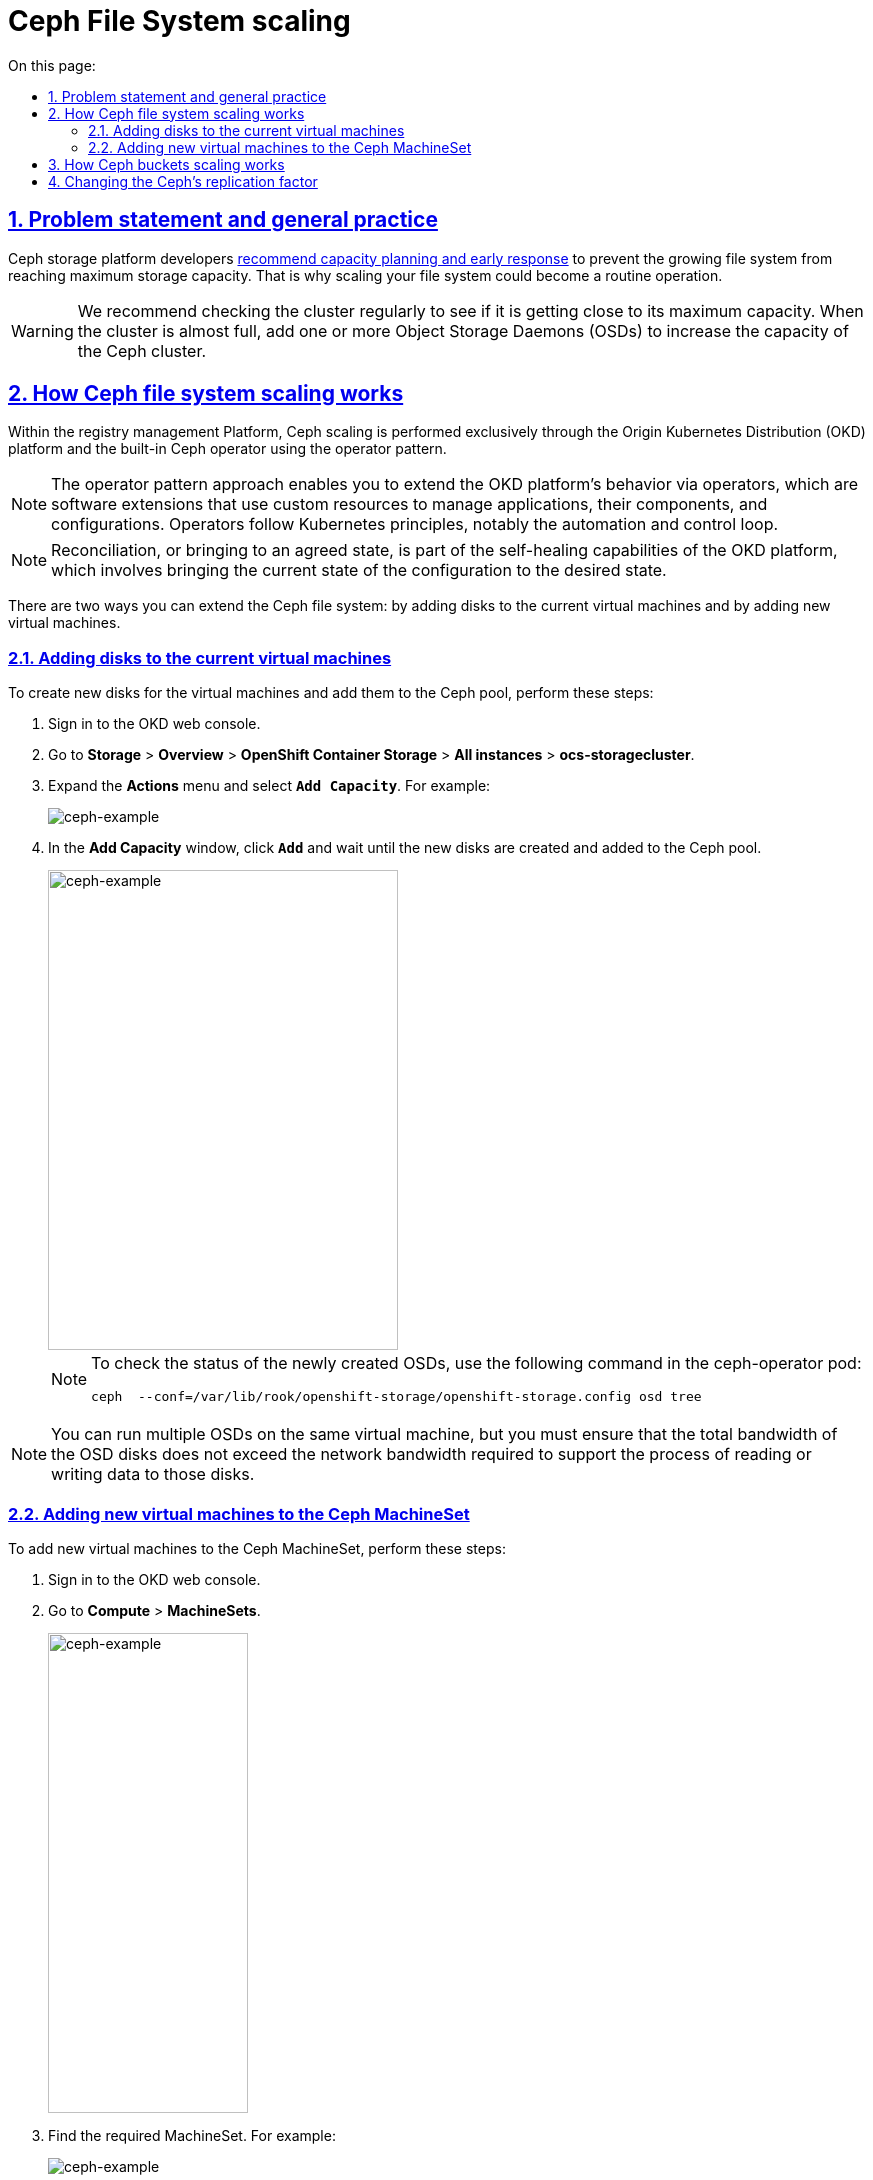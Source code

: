 :toc-title: On this page:
:toc: auto
:toclevels: 5
:experimental:
:sectnums:
:sectnumlevels: 5
:sectanchors:
:sectlinks:
:partnums:

//= Масштабування розміру файлової системи Ceph
= Ceph File System scaling

//== Проблематика та загальні практики
== Problem statement and general practice

//Розробники Ceph-платформи https://docs.ceph.com/en/latest/rados/configuration/mon-config-ref/#storage-capacity[рекомендують] завчасно реагувати на зростання розміру файлової системи та не допускати переповнення дисків. Тому може виникнути типова потреба у масштабуванні розміру файлової системи.
Ceph storage platform developers https://docs.ceph.com/en/latest/rados/configuration/mon-config-ref/#storage-capacity[recommend capacity planning and early response] to prevent the growing file system from reaching maximum storage capacity. That is why scaling your file system could become a routine operation.

//WARNING: Рекомендується регулярно перевіряти місткість кластера, щоб побачити, чи досягає він верхньої межі місткості пам’яті. Коли кластер досягає свого майже повного співвідношення, додайте одне або кілька OSD, щоб збільшити місткість Ceph-кластера.
WARNING: We recommend checking the cluster regularly to see if it is getting close to its maximum capacity. When the cluster is almost full, add one or more Object Storage Daemons (OSDs) to increase the capacity of the Ceph cluster.

//== Принцип масштабування розміру файлової системи Ceph
== How Ceph file system scaling works

//На Платформі реєстрів масштабування Ceph відбувається виключно засобами платформи OKD та вбудованого Ceph-оператора реалізовуючи оператор паттерн.
Within the registry management Platform, Ceph scaling is performed exclusively through the Origin Kubernetes Distribution (OKD) platform and the built-in Ceph operator using the operator pattern.

//NOTE: Оператор паттерн — це підхід використання програмних розширень Платформи OKD, які використовують спеціальні ресурси для керування програмами, їхніми компонентами та конфігураціює. Оператори дотримуються принципів Kubernetes, зокрема циклу керування та автоматизації.
NOTE: The operator pattern approach enables you to extend the OKD platform's behavior via operators, which are software extensions that use custom resources to manage applications, their components, and configurations. Operators follow Kubernetes principles, notably the automation and control loop.

//NOTE: Реконсиляція (англ. Reconcilation) або приведення в узгоджений стан — є частиною здібностей самовідновлення OKD Платформи та є процесом приведення поточного стану конфігурації в бажаний стан.
NOTE: Reconciliation, or bringing to an agreed state, is part of the self-healing capabilities of the OKD platform, which involves bringing the current state of the configuration to the desired state.

//Розширення розміру файлової системи Ceph може бути виконано у два різні способи:
There are two ways you can extend the Ceph file system: by adding disks to the current virtual machines and by adding new virtual machines.

//=== Додаванням дисків до наявних віртуальних машин
=== Adding disks to the current virtual machines

//Для створення нових дисків у віртуальних машин та додавання їх у пул Ceph потрібно виконати наступні дії:
To create new disks for the virtual machines and add them to the Ceph pool, perform these steps:

//. Відкрити OKD Management Console.
. Sign in to the OKD web console.
//. Перейти до розділу *Storage* > *Overview* > *OpenShift Container Storage* > *All instances* -> *ocs-storagecluster*.
. Go to *Storage* > *Overview* > *OpenShift Container Storage* > *All instances* > *ocs-storagecluster*.
//. Натиснути `Actions` та оберіть `Add Capacity`. Наприклад:
. Expand the *Actions* menu and select *`Add Capacity`*. For example:
+
image::scaling/ceph/ceph-example-5.png[ceph-example,float="center",align="center"]
+
//. У вікні натиснути на `Add` та почекати, поки нові диски створяться та Ceph підтягне їх собі в пул
. In the *Add Capacity* window, click *`Add`* and wait until the new disks are created and added to the Ceph pool.
+
image::scaling/ceph/ceph-example-6.png[alt=ceph-example,width=350,height=480,ceph-example,float="center",align="center"]
+
//NOTE: Перевірити статус новостворених OSD можна командою у поді ceph-operator: `ceph  --conf=/var/lib/rook/openshift-storage/openshift-storage.config osd tree`
+
[NOTE]
====
To check the status of the newly created OSDs, use the following command in the ceph-operator pod:
----
ceph  --conf=/var/lib/rook/openshift-storage/openshift-storage.config osd tree
----
====

//TODO: ua typos: 1. требА 2. В процесі
//NOTE: Можна запустити кілька OSD на одній віртуальній машині, але требі переконатися, що загальна пропускна здатність дисків OSD не перевищує пропускну здатність мережі, необхідну для обслуговування процесі читання або запису даних на ці диски.
NOTE: You can run multiple OSDs on the same virtual machine, but you must ensure that the total bandwidth of the OSD disks does not exceed the network bandwidth required to support the process of reading or writing data to those disks.

//=== Додавання нових віртуальних машин у Ceph MachineSet
=== Adding new virtual machines to the Ceph MachineSet

//Для додавання нових віртуальних машин в Ceph MachineSet потрібно виконати наступні дії.
To add new virtual machines to the Ceph MachineSet, perform these steps:

//. Відкрити OKD Management Console та у розділі `Compute -> MachineSets`
. Sign in to the OKD web console.
. Go to *Compute* > *MachineSets*.
+
image::scaling/ceph/ceph-example-1.png[alt=ceph-example,width=200,height=480,ceph-example,float="center",align="center"]
+
//знайти потрібний MachineSet. Наприклад:
. Find the required MachineSet. For example:
+
image::scaling/ceph/ceph-example-2.png[ceph-example,float="center",align="center"]
+
//. Натиснути на додаткове меню та обрати `Edit Machine Count`
. Expand the actions menu and select *`Edit Machine count`*.
+
image::scaling/ceph/ceph-example-3.png[ceph-example,float="center",align="center"]
+
//. Змінити на бажану кількість
. Specify the desired amount of machines and click *`Save`*.
+
image::scaling/ceph/ceph-example-4.png[alt=ceph-example,width=350,height=480,ceph-example,float="center",align="center"]
+
//. Почекати поки нова віртуальна машина буде в статусі `Running`. Після цього вона вже буде доступна для використання її Ceph та додавання на неї нових дисків та OSD.
. Wait until the status of the new virtual machine changes to `Running`. Once it does, it becomes available to Ceph, and you can add new disks and OSDs to it.

//WARNING: Після виконання всіх кроків треба перевірити поточний статус Ceph або в OKD Management Console, або командою в ceph-operator поді ceph --conf=/var/lib/rook/openshift-storage/openshift-storage.config health detail
[WARNING]
====
After completing all the steps, check the current status of Ceph either in the OKD web console or using the following command in the ceph-operator pod:
----
ceph --conf=/var/lib/rook/openshift-storage/openshift-storage.config health detail
----
====

//== Принцип масштабування розміру Ceph-бакетів
== How Ceph buckets scaling works

//Кожний Ceph-бакет (bucket) динамічно розширяється при додаванні файлів та може досягнути розміру всього доступного місця у CephFS. Для масштабування треба виконати кроки, які розписані вище.
Each Ceph bucket dynamically expands when files are added and can occupy all available space in the Ceph File System (CephFS). For scaling, follow the steps described earlier in this topic.

//== Зміна репліка-фактора для Ceph
== Changing the Ceph's replication factor

//Щоб змінити репліка-фактор на вже розгорнутому кластері OKD, потрібно виконати наступні кроки:
To change the replication factor on the deployed OKD cluster, perform these steps:

//. Відкрити в OKD Management Console файл _.yaml_ з описом ресурсу `StorageCluster`, та змінити наступну секцію:
. In the OKD web console, open the _.yaml_ file with the description of the `StorageCluster` resource and change the following section:
+
From:
+
----
managedResources:
    cephBlockPools: {}
----
+
To:
+
----
managedResources:
    cephBlockPools:
      reconcileStrategy: init
----
+
//. Відкрити в OKD Management Console файл _.yaml_ з описом ресурсу `CephBlockPool`, та змінити репліка-фактор у полі `replicated -> size`:
. In the OKD web console, open the _.yaml_ file with the description of the `CephBlockPool` resource and change the replication factor in the `replicated > size` field:
+
----
spec:
  enableRBDStats: true
  failureDomain: rack
  replicated:
    replicasPerFailureDomain: 1
    size: 3
    targetSizeRatio: 0.49
----
+
//. Дочекатись, доки Ceph застосує зміни.
. Wait until Ceph applies your changes.